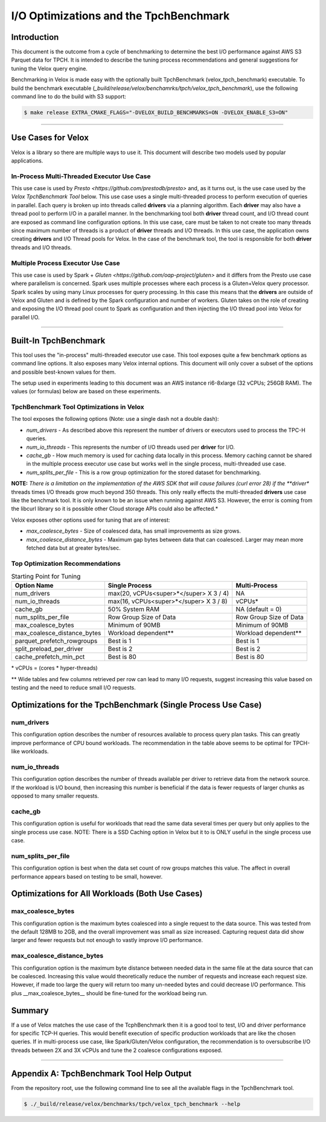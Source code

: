 =======================================
I/O Optimizations and the TpchBenchmark
=======================================

Introduction
============
This document is the outcome from a cycle of benchmarking to determine the best I/O performance against AWS S3 Parquet data for TPCH. It is intended to describe the tuning process recommendations and general suggestions for tuning the Velox query engine.

Benchmarking in Velox is made easy with the optionally built TpchBenchmark (velox_tpch_benchmark) executable. To build the benchmark executable (*_build/release/velox/benchamrks/tpch/velox_tpch_benchmark*), use the following command line to do the build with S3 support:

.. code:: shell

   $ make release EXTRA_CMAKE_FLAGS="-DVELOX_BUILD_BENCHMARKS=ON -DVELOX_ENABLE_S3=ON"

----

Use Cases for Velox
===================

Velox is a library so there are multiple ways to use it. This document will describe two models used by popular applications.

In-Process Multi-Threaded Executor Use Case
-------------------------------------------

This use case is used by `Presto <https://github.com/prestodb/presto>` and, as it turns out, is the use case used by the *Velox TpchBenchmark Tool* below. This use case uses a single multi-threaded process to perform execution of queries in parallel. Each query is broken up into threads called **drivers** via a planning algorithm.  Each **driver** may also have a thread pool to perform I/O in a parallel manner. In the benchmarking tool both **driver** thread count, and I/O thread count are exposed as command line configuration options. In this use case, care must be taken to not create too many threads since maximum number of threads is a product of **driver** threads and I/O threads. In this use case, the application owns creating **drivers** and I/O Thread pools for Velox. In the case of the benchmark tool, the tool is responsible for both **driver** threads and I/O threads.

Multiple Process Executor Use Case
----------------------------------

This use case is used by Spark + `Gluten <https://github.com/oap-project/gluten>` and it differs from the Presto use case where parallelism is concerned. Spark uses multiple processes where each process is a Gluten+Velox query processor. Spark scales by using many Linux processes for query processing. In this case this means that the **drivers** are outside of Velox and Gluten and is defined by the Spark configuration and number of workers. Gluten takes on the role of creating and exposing the I/O thread pool count to Spark as configuration and then injecting the I/O thread pool into Velox for parallel I/O.

----

Built-In TpchBenchmark
======================

This tool uses the "in-process" multi-threaded executor use case. This tool exposes quite a few benchmark options as command line options. It also exposes many Velox internal options. This document will only cover a subset of the options and possible best-known values for them.

The setup used in experiments leading to this document was an AWS instance ri6-8xlarge (32 vCPUs; 256GB RAM). The values (or formulas) below are based on these experiments.

TpchBenchmark Tool Optimizations in Velox
-----------------------------------------

The tool exposes the following options (Note: use a single dash not a double dash):

* *num_drivers* - As described above this represent the number of drivers or executors used to process the TPC-H queries.

* *num_io_threads* - This represents the number of I/O threads used per **driver** for I/O.

* *cache_gb* - How much memory is used for caching data locally in this process. Memory caching cannot be shared in the multiple process executor use case but works well in the single process, multi-threaded use case.

* *num_splits_per_file* - This is a row group optimization for the stored dataset for benchmarking.

**NOTE:** *There is a limitation on the implementation of the AWS SDK that will cause failures (curl error 28) if the **driver** threads times I/O threads grow much beyond 350 threads. This only really effects the multi-threaded **drivers** use case like the benchmark tool. It is only known to be an issue when running against AWS S3. However, the error is coming from the libcurl library so it is possible other Cloud storage APIs could also be affected.*

Velox exposes other options used for tuning that are of interest:

* *max_coalesce_bytes* - Size of coalesced data, has small improvements as size grows.

* *max_coalesce_distance_bytes* - Maximum gap bytes between data that can coalesced. Larger may mean more fetched data but at greater bytes/sec.

Top Optimization Recommendations
--------------------------------

.. csv-table:: Starting Point for Tuning
   :header: "Option Name", "Single Process", "Multi-Process"
   :widths: auto

   "num_drivers","max(20, vCPUs<super>*</super> X 3 / 4)","NA"
   "num_io_threads", "max(16, vCPUs<super>*</super> X 3 / 8)", "vCPUs*"
   "cache_gb", "50% System RAM", "NA (default = 0)"
   "num_splits_per_file", "Row Group Size of Data", "Row Group Size of Data"
   "max_coalesce_bytes", "Minimum of 90MB", "Minimum of 90MB"
   "max_coalesce_distance_bytes", "Workload dependent**", "Workload dependent**"
   "parquet_prefetch_rowgroups", "Best is 1", "Best is 1"
   "split_preload_per_driver", "Best is 2", "Best is 2"
   "cache_prefetch_min_pct", "Best is 80", "Best is 80"

\*  vCPUs = (cores * hyper-threads)

\*\* Wide tables and few columns retrieved per row can lead to many I/O requests, suggest increasing this value based on testing and the need to reduce small I/O requests.

Optimizations for the TpchBenchmark (Single Process Use Case)
=============================================================

**num_drivers**
---------------

This configuration option describes the number of resources available to process query plan tasks. This can greatly improve performance of CPU bound workloads. The recommendation in the table above seems to be optimal for TPCH-like workloads.

**num_io_threads**
------------------

This configuration option describes the number of threads available per driver to retrieve data from the network source. If the workload is I/O bound, then increasing this number is beneficial if the data is fewer requests of larger chunks as opposed to many smaller requests.

**cache_gb**
------------

This configuration option is useful for workloads that read the same data several times per query but only applies to the single process use case. NOTE: There is a SSD Caching option in Velox but it to is ONLY useful in the single process use case.

**num_splits_per_file**
-----------------------

This configuration option is best when the data set count of row groups matches this value. The affect in overall performance appears based on testing to be small, however.

Optimizations for All Workloads (Both Use Cases)
================================================

**max_coalesce_bytes**
----------------------

This configuration option is the maximum bytes coalesced into a single request to the data source. This was tested from the default 128MB to 2GB, and the overall improvement was small as size increased. Capturing request data did show larger and fewer requests but not enough to vastly improve I/O performance. 

**max_coalesce_distance_bytes**
-------------------------------

This configuration option is the maximum byte distance between needed data in the same file at the data source that can be coalesced. Increasing this value would theoretically reduce the number of requests and increase each request size. However, if made too large the query will return too many un-needed bytes and could decrease I/O performance. This plus __max_coalesce_bytes__ should be fine-tuned for the workload being run.

Summary
=======

If a use of Velox matches the use case of the TcphBenchmark then it is a good tool to test, I/O and driver performance for specific TCP-H queries. This would benefit execution of specific production workloads that are like the chosen queries. If in multi-process use case, like Spark/Gluten/Velox configuration, the recommendation is to oversubscribe I/O threads between 2X and 3X vCPUs and tune the 2 coalesce configurations exposed.

----

Appendix A: TpchBenchmark Tool Help Output
==========================================

From the repository root, use the following command line to see all the available flags in the TpchBenchmark tool.

.. code:: shell

   $ ./_build/release/velox/benchmarks/tpch/velox_tpch_benchmark --help
